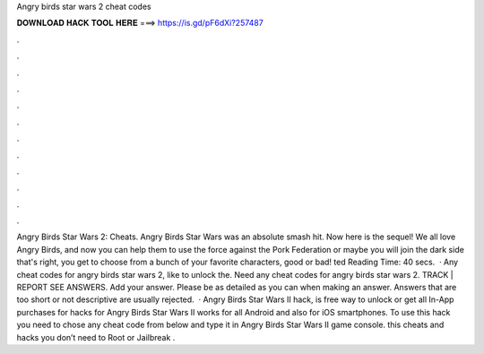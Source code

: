 Angry birds star wars 2 cheat codes

𝐃𝐎𝐖𝐍𝐋𝐎𝐀𝐃 𝐇𝐀𝐂𝐊 𝐓𝐎𝐎𝐋 𝐇𝐄𝐑𝐄 ===> https://is.gd/pF6dXi?257487

.

.

.

.

.

.

.

.

.

.

.

.

Angry Birds Star Wars 2: Cheats. Angry Birds Star Wars was an absolute smash hit. Now here is the sequel! We all love Angry Birds, and now you can help them to use the force against the Pork Federation or maybe you will join the dark side that's right, you get to choose from a bunch of your favorite characters, good or bad! ted Reading Time: 40 secs.  · Any cheat codes for angry birds star wars 2, like to unlock the. Need any cheat codes for angry birds star wars 2. TRACK | REPORT SEE ANSWERS. Add your answer. Please be as detailed as you can when making an answer. Answers that are too short or not descriptive are usually rejected.  · Angry Birds Star Wars II hack, is free way to unlock or get all In-App purchases for  hacks for Angry Birds Star Wars II works for all Android and also for iOS smartphones. To use this hack you need to chose any cheat code from below and type it in Angry Birds Star Wars II game console. this cheats and hacks you don’t need to Root or Jailbreak .